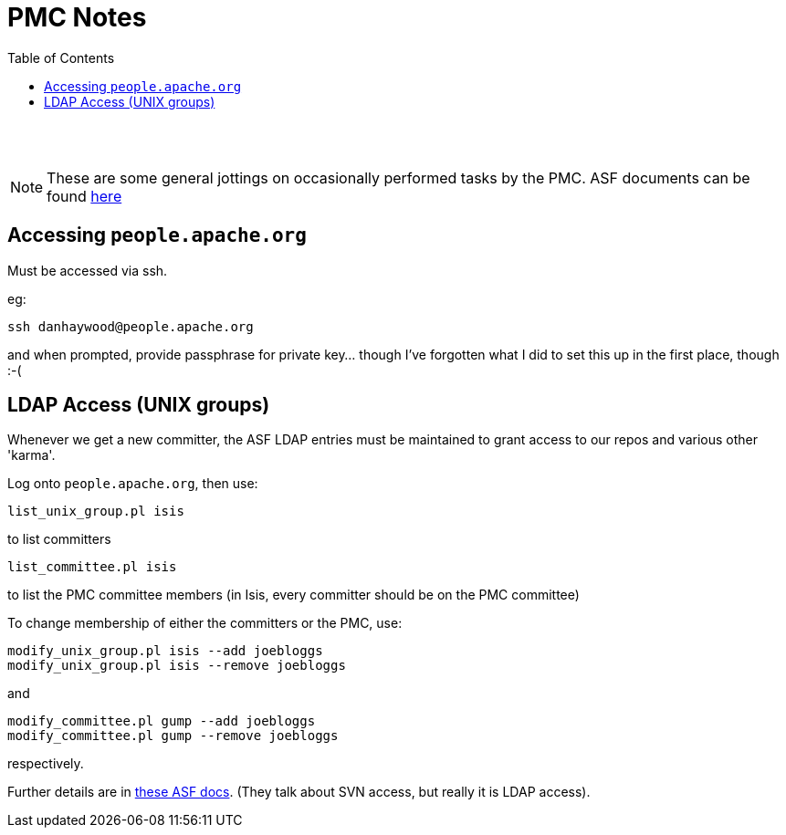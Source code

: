 [[pmc-note]]
= PMC Notes
:notice: licensed to the apache software foundation (asf) under one or more contributor license agreements. see the notice file distributed with this work for additional information regarding copyright ownership. the asf licenses this file to you under the apache license, version 2.0 (the "license"); you may not use this file except in compliance with the license. you may obtain a copy of the license at. http://www.apache.org/licenses/license-2.0 . unless required by applicable law or agreed to in writing, software distributed under the license is distributed on an "as is" basis, without warranties or  conditions of any kind, either express or implied. see the license for the specific language governing permissions and limitations under the license.
:_basedir: ./
:_imagesdir: images/
:toc: right


pass:[<br/><br/>]


[NOTE]
====
These are some general jottings on occasionally performed tasks by the PMC.  ASF documents can be found http://www.apache.org/dev/pmc.html[here]
====



== Accessing `people.apache.org`

Must be accessed via ssh.

eg:

[source]
----
ssh danhaywood@people.apache.org
----

and when prompted, provide passphrase for private key... though I've forgotten what I did to set this up in the first place, though :-(




== LDAP Access (UNIX groups)

Whenever we get a new committer, the ASF LDAP entries must be maintained to grant access to our repos and various other 'karma'.

Log onto `people.apache.org`, then use:

[source]
----
list_unix_group.pl isis
----

to list committers

[source]
----
list_committee.pl isis
----

to list the PMC committee members (in Isis, every committer should be on the PMC committee)

To change membership of either the committers or the PMC, use:

[source]
----
modify_unix_group.pl isis --add joebloggs
modify_unix_group.pl isis --remove joebloggs
----

and

[source]
----
modify_committee.pl gump --add joebloggs
modify_committee.pl gump --remove joebloggs
----

respectively.

Further details are in http://www.apache.org/dev/pmc.html#SVNaccess[these ASF docs]. (They talk about SVN access, but really it is LDAP access).